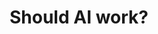 #+TITLE: Should AI work?
#+LAYOUT: short
#+ICON: mark.svg
#+STATUS: Let's be real it probably shouldn't.
